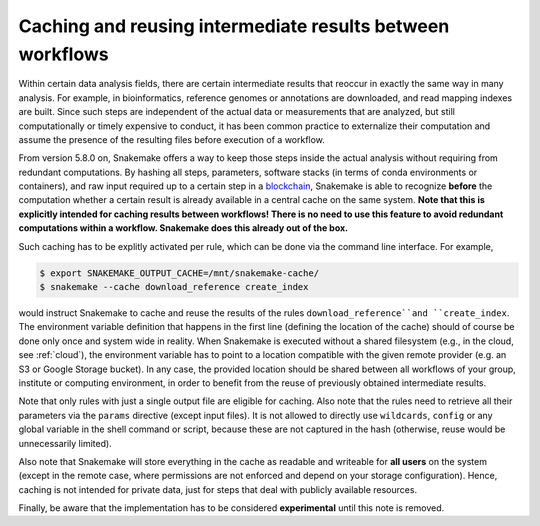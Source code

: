==========================================================
Caching and reusing intermediate results between workflows
==========================================================

Within certain data analysis fields, there are certain intermediate results that reoccur in exactly the same way in many analysis.
For example, in bioinformatics, reference genomes or annotations are downloaded, and read mapping indexes are built.
Since such steps are independent of the actual data or measurements that are analyzed, but still computationally or timely expensive to conduct, it has been common practice to externalize their computation and assume the presence of the resulting files before execution of a workflow.

From version 5.8.0 on, Snakemake offers a way to keep those steps inside the actual analysis without requiring from redundant computations.
By hashing all steps, parameters, software stacks (in terms of conda environments or containers), and raw input required up to a certain step in a `blockchain <https://en.wikipedia.org/wiki/Blockchain>`_, Snakemake is able to recognize **before** the computation whether a certain result is already available in a central cache on the same system.
**Note that this is explicitly intended for caching results between workflows! There is no need to use this feature to avoid redundant computations within a workflow. Snakemake does this already out of the box.**

Such caching has to be explitly activated per rule, which can be done via the command line interface.
For example,

.. code-block:: console

    $ export SNAKEMAKE_OUTPUT_CACHE=/mnt/snakemake-cache/
    $ snakemake --cache download_reference create_index

would instruct Snakemake to cache and reuse the results of the rules ``download_reference``and ``create_index``.
The environment variable definition that happens in the first line (defining the location of the cache) should of course be done only once and system wide in reality.
When Snakemake is executed without a shared filesystem (e.g., in the cloud, see :ref:`cloud`), the environment variable has to point to a location compatible with the given remote provider (e.g. an S3 or Google Storage bucket).
In any case, the provided location should be shared between all workflows of your group, institute or computing environment, in order to benefit from the reuse of previously obtained intermediate results.

Note that only rules with just a single output file are eligible for caching.
Also note that the rules need to retrieve all their parameters via the ``params`` directive (except input files).
It is not allowed to directly use ``wildcards``, ``config`` or any global variable in the shell command or script, because these are not captured in the hash (otherwise, reuse would be unnecessarily limited).

Also note that Snakemake will store everything in the cache as readable and writeable for **all users** on the system (except in the remote case, where permissions are not enforced and depend on your storage configuration).
Hence, caching is not intended for private data, just for steps that deal with publicly available resources.

Finally, be aware that the implementation has to be considered **experimental** until this note is removed.